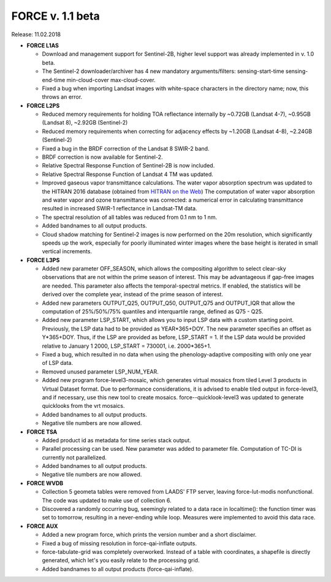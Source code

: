 .. _v110:

FORCE v. 1.1 beta
=================

Release: 11.02.2018

- **FORCE L1AS**

  - Download and management support for Sentinel-2B, higher level support was already implemented in v. 1.0 beta.
  - The Sentinel-2 downloader/archiver has 4 new mandatory arguments/filters: sensing-start-time sensing-end-time min-cloud-cover max-cloud-cover.
  - Fixed a bug when importing Landsat images with white-space characters in the directory name; now, this throws an error.

  
- **FORCE L2PS**

  - Reduced memory requirements for holding TOA reflectance internally by ~0.72GB (Landsat 4-7), ~0.95GB (Landsat 8), ~2.92GB (Sentinel-2)
  - Reduced memory requirements when correcting for adjacency effects by ~1.20GB (Landsat 4-8), ~2.24GB (Sentinel-2)
  - Fixed a bug in the BRDF correction of the Landsat 8 SWIR-2 band.
  - BRDF correction is now available for Sentinel-2.
  - Relative Spectral Response Function of Sentinel-2B is now included. 
  - Relative Spectral Response Function of Landsat 4 TM was updated. 
  - Improved gaseous vapor transmittance calculations. The water vapor absorption spectrum was updated to the HITRAN 2016 database (obtained from `HITRAN on the Web <http://hitran.iao.ru/>`_) The computation of water vapor absorption and water vapor and ozone transmittance was corrected: a numerical error in calculating transmittance resulted in increased SWIR-1 reflectance in Landsat-TM data.
  - The spectral resolution of all tables was reduced from 0.1 nm to 1 nm.
  - Added bandnames to all output products.
  - Cloud shadow matching for Sentinel-2 images is now performed on the 20m resolution, which significantly speeds up the work, especially for poorly illuminated winter images where the base height is iterated in small vertical increments.

  
- **FORCE L3PS**

  - Added new parameter OFF_SEASON, which allows the compositing algorithm to select clear-sky observations that are not within the prime season of interest. This may be advantageous if gap-free images are needed. This parameter also affects the temporal-spectral metrics. If enabled, the statistics will be derived over the complete year, instead of the prime season of interest.
  - Added new parameters OUTPUT_Q25, OUTPUT_Q50, OUTPUT_Q75 and OUTPUT_IQR that allow the computation of 25%/50%/75% quantiles and interquartile range, defined as Q75 - Q25.
  - Added new parameter LSP_START, which allows you to input LSP data with a custom starting point. Previously, the LSP data had to be provided as YEAR*365+DOY. The new parameter specifies an offset as Y*365+DOY. Thus, if the LSP are provided as before, LSP_START = 1. If the LSP data would be provided relative to January 1 2000, LSP_START = 730001, i.e. 2000*365+1.
  - Fixed a bug, which resulted in no data when using the phenology-adaptive compositing with only one year of LSP data.
  - Removed unused parameter LSP_NUM_YEAR.
  - Added new program force-level3-mosaic, which generates virtual mosaics from tiled Level 3 products in Virtual Dataset format. Due to performance considerations, it is advised to enable tiled output in force-level3, and if necessary, use this new tool to create mosaics. force--quicklook-level3 was updated to generate quicklooks from the vrt mosaics.
  - Added bandnames to all output products.
  - Negative tile numbers are now allowed.

  
- **FORCE TSA**

  - Added product id as metadata for time series stack output.
  - Parallel processing can be used. New parameter was added to parameter file. Computation of TC-DI is currently not parallelized.
  - Added bandnames to all output products.
  - Negative tile numbers are now allowed.

  
- **FORCE WVDB**

  - Collection 5 geometa tables were removed from LAADS' FTP server, leaving force-lut-modis nonfunctional. The code was updated to make use of collection 6.
  - Discovered a randomly occurring bug, seemingly related to a data race in localtime(): the function timer was set to tomorrow, resulting in a never-ending while loop. Measures were implemented to avoid this data race.

  
- **FORCE AUX**

  - Added a new program force, which prints the version number and a short disclaimer.
  - Fixed a bug of missing resolution in force-qai-inflate outputs.
  - force-tabulate-grid was completely overworked. Instead of a table with coordinates, a shapefile is directly generated, which let's you easily relate to the processing grid.
  - Added bandnames to all output products (force-qai-inflate).
